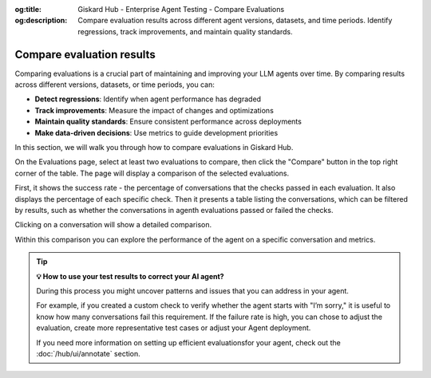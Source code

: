 :og:title: Giskard Hub - Enterprise Agent Testing - Compare Evaluations
:og:description: Compare evaluation results across different agent versions, datasets, and time periods. Identify regressions, track improvements, and maintain quality standards.

.. compare-evaluations::

==============================================
Compare evaluation results
==============================================

Comparing evaluations is a crucial part of maintaining and improving your LLM agents over time. By comparing results across different versions, datasets, or time periods, you can:

* **Detect regressions**: Identify when agent performance has degraded
* **Track improvements**: Measure the impact of changes and optimizations
* **Maintain quality standards**: Ensure consistent performance across deployments
* **Make data-driven decisions**: Use metrics to guide development priorities

In this section, we will walk you through how to compare evaluations in Giskard Hub.


On the Evaluations page, select at least two evaluations to compare, then click the "Compare" button in the top right corner of the table. The page will display a comparison of the selected evaluations.

.. image:: /_static/images/hub/comparison-overview.png
   :align: center
   :alt: "Compare evaluation runs"
   :width: 800

First, it shows the success rate - the percentage of conversations that the checks passed in each evaluation. It also displays the percentage of each specific check. Then it presents a table listing the conversations, which can be filtered by results, such as whether the conversations in agenth evaluations passed or failed the checks.

Clicking on a conversation will show a detailed comparison.

.. image:: /_static/images/hub/comparison-detail.png
   :align: center
   :alt: "Comparison details"
   :width: 800

Within this comparison you can explore the performance of the agent on a specific conversation and metrics.

.. tip:: **💡 How to use your test results to correct your AI agent?**

   During this process you might uncover patterns and issues that you can address in your agent.

   For example, if you created a custom check to verify whether the agent starts with "I’m sorry," it is useful to know how many conversations fail this requirement.
   If the failure rate is high, you can chose to adjust the evaluation, create more representative test cases or adjust your Agent deployment.

   If you need more information on setting up efficient evaluationsfor your agent, check out the :doc:`/hub/ui/annotate` section.
